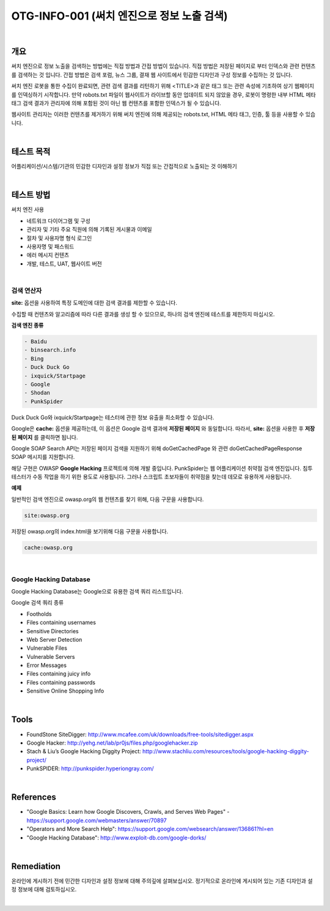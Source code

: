 ==========================================================================================
OTG-INFO-001 (써치 엔진으로 정보 노출 검색)
==========================================================================================

|

개요
==========================================================================================

써치 엔진으로 정보 노출을 검색하는 방법에는 직접 방법과 간접 방법이 있습니다.
직접 방법은 저장된 페이지로 부터 인덱스와 관련 컨텐츠를 검색하는 것 입니다.
간접 방법은 검색 포럼, 뉴스 그룹, 결재 웹 사이트에서 민감한 디자인과 구성 정보를 수집하는 것 입니다.

써치 엔진 로봇을 통한 수집이 완료되면, 관련 검색 결과를 리턴하기 위해 <TITLE>과 같은 태그 또는 관련 속성에 기초하여 상기 웹페이지를 인덱싱하기 시작합니다.
만약 robots.txt 파일이 웹사이트가 라이브할 동안 업데이트 되지 않았을 경우, 로봇이 명령한 내부 HTML 메타 태그 검색 결과가 관리자에 의해 포함된 것이 아닌 웹 컨텐츠를 포함한 인덱스가 될 수 있습니다.

웹사이트 관리자는 이러한 컨텐츠를 제거하기 위해 써치 엔진에 의해 제공되는 robots.txt, HTML 메타 태그, 인증, 툴 등을 사용할 수 있습니다.

|

테스트 목적
==========================================================================================

어플리케이션/시스템/기관의 민감한 디자인과 설정 정보가 
직접 또는 간접적으로 노출되는 것 이해하기

|

테스트 방법
==========================================================================================

써치 엔진 사용

- 네트워크 다이어그램 및 구성
- 관리자 및 기타 주요 직원에 의해 기록된 게시물과 이메일
- 절차 및 사용자명 형식 로그인
- 사용자명 및 패스워드
- 에러 메시지 컨텐츠
- 개발, 테스트, UAT, 웹사이트 버전

|

검색 연산자
-----------------------------------------------------------------------------------------

**site:** 옵션을 사용하여 특정 도메인에 대한 검색 결과를 제한할 수 있습니다.

수집할 때 컨텐츠와 알고리즘에 따라 다른 결과를 생성 할 수 있으므로, 하나의 검색 엔진에 테스트를 제한하지 마십시오.

**검색 엔진 종류**

.. code-block:: html

    - Baidu
    - binsearch.info
    - Bing
    - Duck Duck Go
    - ixquick/Startpage
    - Google
    - Shodan
    - PunkSpider


Duck Duck Go와 ixquick/Startpage는 테스터에 관한 정보 유출을 최소화할 수 있습니다.

Google은 **cache:** 옵션을 제공하는데, 이 옵션은 Google 검색 결과에 **저장된 페이지** 와 동일합니다.
따라서, **site:** 옵션을 사용한 후 **저장된 페이지** 를 클릭하면 됩니다.

Google SOAP Search API는 저장된 페이지 검색을 지원하기 위해 doGetCachedPage 와 관련 doGetCachedPageResponse SOAP 메시지를 지원합니다.

해당 구현은 OWASP **Google Hacking** 프로젝트에 의해 개발 중입니다.
PunkSpider는 웹 어플리케이션 취약점 검색 엔진입니다. 침투 테스터가 수동 작업을 하기 위한 용도로 사용됩니다.
그러나 스크립트 초보자들이 취약점을 찾는데 데모로 유용하게 사용됩니다.

**예제** 

일반적인 검색 엔진으로 owasp.org의 웹 컨텐츠를 찾기 위해, 다음 구문을 사용합니다.


.. code-block:: html

    site:owasp.org


저장된 owasp.org의 index.html을 보기위해 다음 구문을 사용합니다.


.. code-block:: html

    cache:owasp.org


|

Google Hacking Database
-------------------------------------------------------------------------------------------

Google Hacking Database는 Google으로 유용한 검색 쿼리 리스트입니다.

Google 검색 쿼리 종류

- Footholds
- Files containing usernames
- Sensitive Directories
- Web Server Detection
- Vulnerable Files
- Vulnerable Servers
- Error Messages
- Files containing juicy info
- Files containing passwords
- Sensitive Online Shopping Info

|

Tools
==========================================================================================

- FoundStone SiteDigger: http://www.mcafee.com/uk/downloads/free-tools/sitedigger.aspx
- Google Hacker: http://yehg.net/lab/pr0js/files.php/googlehacker.zip
- Stach & Liu’s Google Hacking Diggity Project: http://www.stachliu.com/resources/tools/google-hacking-diggity-project/
- PunkSPIDER: http://punkspider.hyperiongray.com/


|

References
==========================================================================================

- "Google Basics: Learn how Google Discovers, Crawls, and Serves Web Pages" - https://support.google.com/webmasters/answer/70897
- "Operators and More Search Help": https://support.google.com/websearch/answer/136861?hl=en
- "Google Hacking Database": http://www.exploit-db.com/google-dorks/


|

Remediation
==========================================================================================

온라인에 게시하기 전에 민간한 디자인과 설정 정보에 대해 주의깊에 살펴보십시오.
정기적으로 온라인에 게시되어 있는 기존 디자인과 설정 정보에 대해 검토하십시오.

|